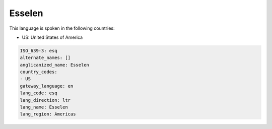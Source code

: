 .. _esq:

Esselen
=======

This language is spoken in the following countries:

* US: United States of America

.. code-block:: yaml

    ISO_639-3: esq
    alternate_names: []
    anglicanized_name: Esselen
    country_codes:
    - US
    gateway_language: en
    lang_code: esq
    lang_direction: ltr
    lang_name: Esselen
    lang_region: Americas
    
